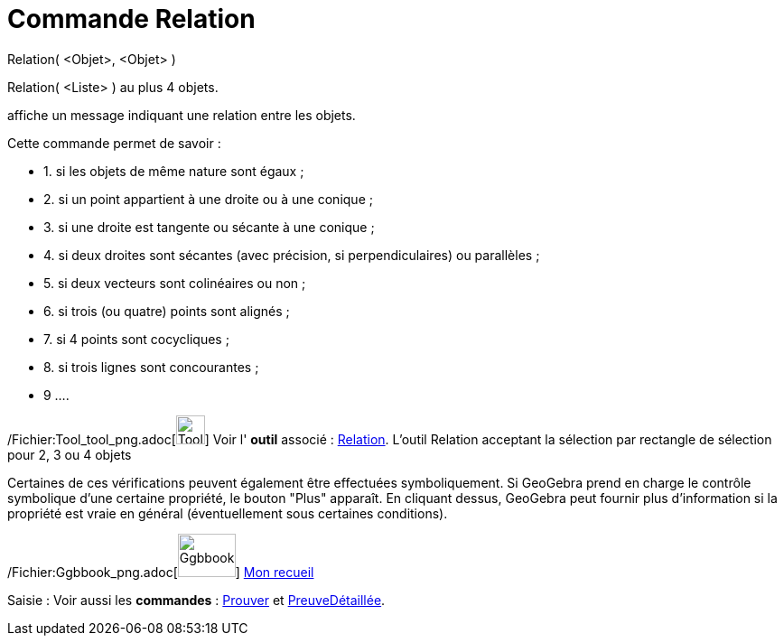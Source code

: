 = Commande Relation
:page-en: commands/Relation_Command
ifdef::env-github[:imagesdir: /fr/modules/ROOT/assets/images]

Relation( <Objet>, <Objet> )

Relation( <Liste> ) au plus 4 objets.

affiche un message indiquant une relation entre les objets.

Cette commande permet de savoir :

* 1. si les objets de même nature sont égaux ;
* 2. si un point appartient à une droite ou à une conique ;
* 3. si une droite est tangente ou sécante à une conique ;
* 4. si deux droites sont sécantes (avec précision, si perpendiculaires) ou parallèles ;
* 5. si deux vecteurs sont colinéaires ou non ;
* 6. si trois (ou quatre) points sont alignés ;
* 7. si 4 points sont cocycliques ;
* 8. si trois lignes sont concourantes ;
* 9 ....

/Fichier:Tool_tool_png.adoc[image:Tool_tool.png[Tool tool.png,width=32,height=32]] Voir l' *outil* associé :
xref:/tools/Relation.adoc[Relation]. L'outil Relation acceptant la sélection par rectangle de sélection pour 2, 3 ou 4
objets

Certaines de ces vérifications peuvent également être effectuées symboliquement. Si GeoGebra prend en charge le contrôle
symbolique d'une certaine propriété, le bouton "Plus" apparaît. En cliquant dessus, GeoGebra peut fournir plus
d'information si la propriété est vraie en général (éventuellement sous certaines conditions).

/Fichier:Ggbbook_png.adoc[image:64px-Ggbbook.png[Ggbbook.png,width=64,height=48]] https://ggbm.at/yqtuP4x8[Mon recueil]

[.kcode]#Saisie :# Voir aussi les *commandes* : xref:/commands/Prouver.adoc[Prouver] et
xref:/commands/PreuveDétaillée.adoc[PreuveDétaillée].
